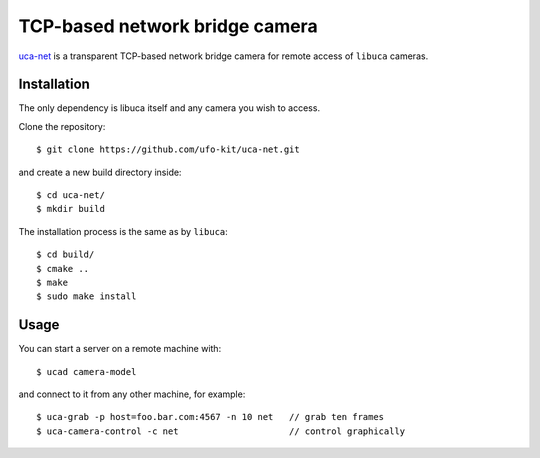 TCP-based network bridge camera
===============================

`uca-net`_ is a transparent TCP-based network bridge camera for remote access of ``libuca``
cameras.

.. _uca-net: https://github.com/ufo-kit/uca-net


Installation
------------

The only dependency is libuca itself and any camera you wish to access.

Clone the repository::

    $ git clone https://github.com/ufo-kit/uca-net.git

and create a new build directory inside::

    $ cd uca-net/
    $ mkdir build

The installation process is the same as by ``libuca``::

    $ cd build/
    $ cmake ..
    $ make
    $ sudo make install


Usage
-----

You can start a server on a remote machine with::

    $ ucad camera-model

and connect to it from any other machine, for example::

    $ uca-grab -p host=foo.bar.com:4567 -n 10 net   // grab ten frames
    $ uca-camera-control -c net                     // control graphically
